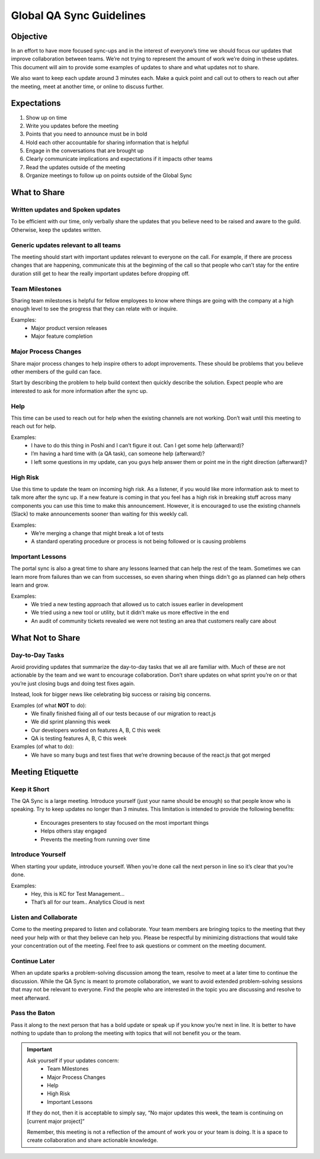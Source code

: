 =========================
Global QA Sync Guidelines
=========================

Objective
---------

In an effort to have more focused sync-ups and in the interest of everyone’s time we should focus our updates that improve collaboration between teams. We’re not trying to represent the amount of work we’re doing in these updates. This document will aim to provide some examples of updates to share and what updates not to share.

We also want to keep each update around 3 minutes each. Make a quick point and call out to others to reach out after the meeting, meet at another time, or online to discuss further.

Expectations
------------

#. Show up on time

#. Write you updates before the meeting

#. Points that you need to announce must be in bold

#. Hold each other accountable for sharing information that is helpful

#. Engage in the conversations that are brought up

#. Clearly communicate implications and expectations if it impacts other teams

#. Read the updates outside of the meeting

#. Organize meetings to follow up on points outside of the Global Sync

What to Share
-------------

Written updates and Spoken updates
==================================

To be efficient with our time, only verbally share the updates that you believe need to be raised and aware to the guild. Otherwise, keep the updates written. 

Generic updates relevant to all teams
=====================================
The meeting should start with important updates relevant to everyone on the call. For example, if there are process changes that are happening, communicate this at the beginning of the call so that people who can’t stay for the entire duration still get to hear the really important updates before dropping off. 

Team Milestones
===============

Sharing team milestones is helpful for fellow employees to know where things are going with the company at a high enough level to see the progress that they can relate with or inquire.

Examples:
  * Major product version releases
  * Major feature completion

Major Process Changes
=====================

Share major process changes to help inspire others to adopt improvements. These should be problems that you believe other members of the guild can face. 

Start by describing the problem to help build context then quickly describe the solution. Expect people who are interested to ask for more information after the sync up.

Help
====

This time can be used to reach out for help when the existing channels are not working. Don’t wait until this meeting to reach out for help.

Examples:
  * I have to do this thing in Poshi and I can’t figure it out. Can I get some help (afterward)?
  * I’m having a hard time with (a QA task), can someone help (afterward)?
  * I left some questions in my update, can you guys help answer them or point me in the right direction (afterward)?

High Risk
=========

Use this time to update the team on incoming high risk. As a listener, if you would like more information ask to meet to talk more after the sync up. If a new feature is coming in that you feel has a high risk in breaking stuff across many components you can use this time to make this announcement. However, it is encouraged to use the existing channels (Slack) to make announcements sooner than waiting for this weekly call.

Examples:
  * We’re merging a change that might break a lot of tests
  * A standard operating procedure or process is not being followed or is causing problems

Important Lessons
=================

The portal sync is also a great time to share any lessons learned that can help the rest of the team.  Sometimes we can learn more from failures than we can from successes, so even sharing when things didn't go as planned can help others learn and grow.

Examples:
  * We tried a new testing approach that allowed us to catch issues earlier in development
  * We tried using a new tool or utility, but it didn’t make us more effective in the end
  * An audit of community tickets revealed we were not testing an area that customers really care about

What Not to Share
-----------------

Day-to-Day Tasks
================

Avoid providing updates that summarize the day-to-day tasks that we all are familiar with. Much of these are not actionable by the team and we want to encourage collaboration. Don’t share updates on what sprint you’re on or that you’re just closing bugs and doing test fixes again.

Instead, look for bigger news like celebrating big success or raising big concerns.

Examples (of what **NOT** to do):
  * We finally finished fixing all of our tests because of our migration to react.js
  * We did sprint planning this week
  * Our developers worked on features A, B, C this week
  * QA is testing features A, B, C this week

Examples (of what to do):
  * We have so many bugs and test fixes that we’re drowning because of the react.js that got merged

Meeting Etiquette
-----------------

Keep it Short
=============

The QA Sync is a large meeting. Introduce yourself (just your name should be enough) so that people know who is speaking. Try to keep updates no longer than 3 minutes. This limitation is intended to provide the following benefits:

  * Encourages presenters to stay focused on the most important things
  * Helps others stay engaged
  * Prevents the meeting from running over time

Introduce Yourself
==================

When starting your update, introduce yourself. When you’re done call the next person in line so it’s clear that you’re done.

Examples:
  * Hey, this is KC for Test Management…
  * That’s all for our team.. Analytics Cloud is next

Listen and Collaborate
======================

Come to the meeting prepared to listen and collaborate. Your team members are bringing topics to the meeting that they need your help with or that they believe can help you.  Please be respectful by minimizing distractions that would take your concentration out of the meeting. Feel free to ask questions or comment on the meeting document.

Continue Later
==============

When an update sparks a problem-solving discussion among the team, resolve to meet at a later time to continue the discussion. While the QA Sync is meant to promote collaboration, we want to avoid extended problem-solving sessions that may not be relevant to everyone. Find the people who are interested in the topic you are discussing and resolve to meet afterward.

Pass the Baton
==============

Pass it along to the next person that has a bold update or speak up if you know you’re next in line. It is better to have nothing to update than to prolong the meeting with topics that will not benefit you or the team.

.. Important::
  Ask yourself if your updates concern:
    * Team Milestones
    * Major Process Changes
    * Help
    * High Risk
    * Important Lessons

  If they do not, then it is acceptable to simply say, “No major updates this week, the team is continuing on [current major project]”

  Remember, this meeting is not a reflection of the amount of work you or your team is doing. It is a space to create collaboration and share actionable knowledge.